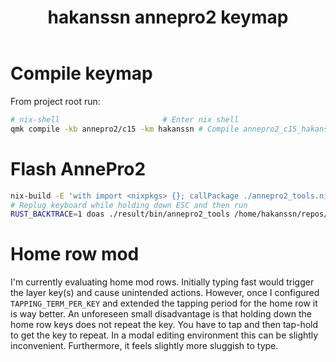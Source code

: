 #+title: hakanssn annepro2 keymap

* Compile keymap
From project root run:
#+begin_src bash
  # nix-shell                       # Enter nix shell
  qmk compile -kb annepro2/c15 -km hakanssn # Compile annepro2_c15_hakanssn.bin
#+end_src

* Flash AnnePro2
#+begin_src bash
  nix-build -E 'with import <nixpkgs> {}; callPackage ./annepro2_tools.nix {}' # compile flashing tool
  # Replug keyboard while holding down ESC and then run
  RUST_BACKTRACE=1 doas ./result/bin/annepro2_tools /home/hakanssn/repos/qmk_firmware/annepro2_c15_hakanssn.bin
#+end_src

* Home row mod

I'm currently evaluating home mod rows.
Initially typing fast would trigger the layer key(s) and cause unintended actions.
However, once I configured ~TAPPING_TERM_PER_KEY~ and extended the tapping period for the home row it is way better.
An unforeseen small disadvantage is that holding down the home row keys does not repeat the key.
You have to tap and then tap-hold to get the key to repeat.
In a modal editing environment this can be slightly inconvenient.
Furthermore, it feels slightly more sluggish to type.
